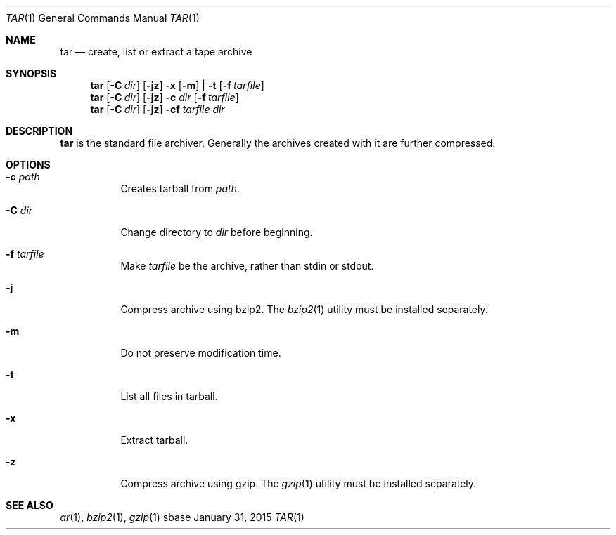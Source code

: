 .Dd January 31, 2015
.Dt TAR 1
.Os sbase
.Sh NAME
.Nm tar
.Nd create, list or extract a tape archive
.Sh SYNOPSIS
.Nm
.Op Fl C Ar dir
.Op Fl jz
.Fl x Op Fl m
|
.Fl t
.Op Fl f Ar tarfile
.Nm
.Op Fl C Ar dir
.Op Fl jz
.Fl c Ar dir
.Op Fl f Ar tarfile
.Nm
.Op Fl C Ar dir
.Op Fl jz
.Fl cf
.Ar tarfile Ar dir
.Sh DESCRIPTION
.Nm
is the standard file archiver. Generally the archives
created with it are further compressed.
.Sh OPTIONS
.Bl -tag -width Ds
.It Fl c Ar path
Creates tarball from
.Ar path .
.It Fl C Ar dir
Change directory to
.Ar dir
before beginning.
.It Fl f Ar tarfile
Make
.Ar tarfile
be the archive, rather than stdin or stdout.
.It Fl j
Compress archive using bzip2. The
.Xr bzip2 1
utility must be installed separately.
.It Fl m
Do not preserve modification time.
.It Fl t
List all files in tarball.
.It Fl x
Extract tarball.
.It Fl z
Compress archive using gzip. The
.Xr gzip 1
utility must be installed separately.
.El
.Sh SEE ALSO
.Xr ar 1 ,
.Xr bzip2 1 ,
.Xr gzip 1
